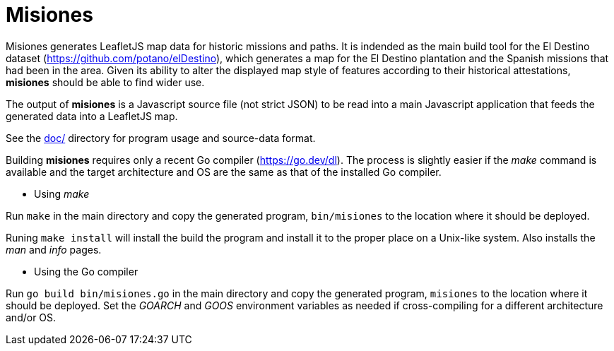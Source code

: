 // Copyright © 2023 Michael Thompson
// SPDX-License-Identifier: GPL-2.0-or-later

= Misiones

Misiones generates LeafletJS map data for historic missions and paths.  It is indended
as the main build tool for the El Destino dataset (https://github.com/potano/elDestino),
which generates a map for the El Destino plantation and the Spanish missions that had
been in the area.  Given its ability to alter the displayed map style of features
according to their historical attestations, *misiones* should be able to find wider
use.

The output of *misiones* is a Javascript source file (not strict JSON) to be read into
a main Javascript application that feeds the generated data into a LeafletJS map.

See the link:doc/[doc/] directory for program usage and source-data format.

Building *misiones* requires only a recent Go compiler (https://go.dev/dl).  The
process is slightly easier if the _make_ command is available and the target
architecture and OS are the same as that of the installed Go compiler.

* Using _make_

Run `make` in the main directory and copy the generated program, `bin/misiones` to
the location where it should be deployed.

Runing `make install` will install the build the program and install it to the
proper place on a Unix-like system.  Also installs the _man_ and _info_ pages.

* Using the Go compiler

Run `go build bin/misiones.go` in the main directory and copy the generated
program, `misiones` to the location where it should be deployed.  Set the _GOARCH_
and _GOOS_ environment variables as needed if cross-compiling for a different
architecture and/or OS.

